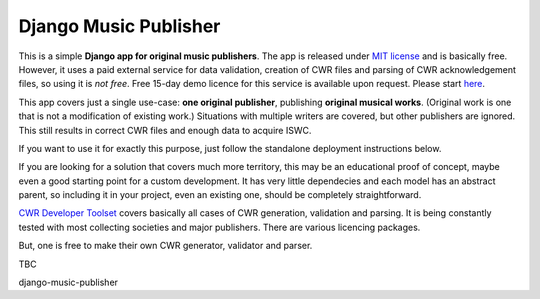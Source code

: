 Django Music Publisher
*******************************************************************************

This is a simple **Django app for original music publishers**. The app is 
released under `MIT license <LICENSE>`_ and is basically free. However, it uses
a paid external service for data validation, creation of CWR files and parsing 
of CWR acknowledgement files, so using it is *not free*. Free 15-day demo 
licence for this service is available upon request. Please start 
`here <https://matijakolaric.com/development/cwr-toolset/#demo-and-tool-preview>`_.

This app covers just a single use-case:
**one original publisher**, publishing **original musical works**.
(Original work is one that is not a modification of existing work.)
Situations with multiple writers are covered, but other publishers are ignored.
This still results in correct CWR files and enough data to acquire ISWC.

If you want to use it for exactly this purpose, just follow the standalone 
deployment instructions below. 

If you are looking for a solution that covers much more territory, this may be 
an educational proof of concept, maybe even a good starting point for a
custom development. It has very little dependecies and each model has an 
abstract parent, so including it in your project, even an existing one, should
be completely straightforward.

`CWR Developer Toolset <https://matijakolaric.com/development/cwr-toolset/>`_
covers basically all cases of CWR generation, validation and parsing. It is 
being constantly tested with most collecting societies and major publishers. 
There are various licencing packages.

But, one is free to make their own CWR generator, validator and parser.

TBC

django-music-publisher
